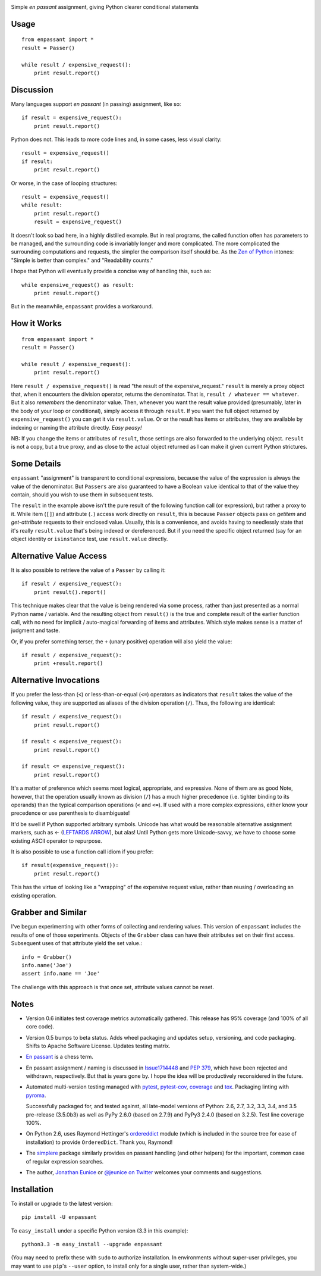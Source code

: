 | |version| |downloads| |supported-versions| |supported-implementations| |wheel| |coverage|

.. |version| image:: http://img.shields.io/pypi/v/enpassant.svg?style=flat
    :alt: PyPI Package latest release
    :target: https://pypi.python.org/pypi/enpassant

.. |downloads| image:: http://img.shields.io/pypi/dm/enpassant.svg?style=flat
    :alt: PyPI Package monthly downloads
    :target: https://pypi.python.org/pypi/enpassant

.. |supported-versions| image:: https://pypip.in/py_versions/enpassant/badge.png?style=flat
    :alt: Supported versions
    :target: https://pypi.python.org/pypi/enpassant

.. |supported-implementations| image:: https://pypip.in/implementation/enpassant/badge.png?style=flat
    :alt: Supported implementations
    :target: https://pypi.python.org/pypi/enpassant

.. |wheel| image:: https://img.shields.io/pypi/wheel/enpassant.svg
    :alt: Wheel packaging support
    :target: https://pypi.python.org/pypi/enpassant

.. |coverage| image:: https://img.shields.io/badge/test_coverage-95%25-blue.svg
    :alt: Test line coverage
    :target: https://pypi.python.org/pypi/enpassant


Simple *en passant* assignment, giving Python clearer conditional statements

Usage
=====

::

    from enpassant import *
    result = Passer()

    while result / expensive_request():
        print result.report()

Discussion
==========

Many languages support *en passant* (in passing) assignment, like so::

    if result = expensive_request():
        print result.report()

Python does not. This leads to more code lines and, in some cases,
less visual
clarity::

    result = expensive_request()
    if result:
        print result.report()

Or worse, in the case of looping structures::

    result = expensive_request()
    while result:
        print result.report()
        result = expensive_request()

It doesn't look so bad here, in a highly distilled example. But in real
programs, the called function often has parameters to be managed, and the
surrounding code is invariably longer and more complicated.
The more
complicated the surrounding computations and requests, the simpler the
comparison itself should be. As the `Zen of Python
<http://www.python.org/dev/peps/pep-0020/>`_ intones: "Simple is better than
complex." and "Readability counts."

I hope that Python
will eventually provide a concise way of handling this, such as::

    while expensive_request() as result:
        print result.report()

But in the meanwhile, ``enpassant`` provides a workaround.

How it Works
============

::

    from enpassant import *
    result = Passer()

    while result / expensive_request():
        print result.report()

Here ``result / expensive_request()`` is read "the result of the
expensive_request." ``result`` is merely a proxy object that, when it
encounters the division operator, returns the denominator. That is, ``result
/ whatever == whatever``. But it also *remembers* the denominator value.
Then, whenever you want the result value provided (presumably, later in the
body of your loop or conditional), simply access it through ``result``. If
you want the full object returned by ``expensive_request()`` you can get it
via ``result.value``. Or or the result has items or attributes, they are
available by indexing or naming the attribute directly. *Easy peasy!*

NB: If you change the items or attributes of ``result``, those settings are
also forwarded to the underlying object. ``result`` is not a copy, but a
true proxy, and as close to the actual object returned as I can make it
given current Python strictures.

Some Details
============

``enpassant`` "assignment" is transparent to conditional expressions,
because the value of the expression is always the value of the denominator.
But ``Passers`` are also guaranteed to have a Boolean value identical to
that of the value they contain, should you wish to use them in subsequent
tests.

The ``result`` in the example above isn't the pure result of the following
function call (or expression), but rather a proxy to it. While item (``[]``)
and attribute (``.``) access work directly on ``result``, this is because
``Passer`` objects pass on *getitem* and *get-attribute* requests to their
enclosed value. Usually, this is a convenience, and avoids having to
needlessly state that it's really ``result.value`` that's being indexed or
dereferenced. But if you need the specific object returned (say for an
object identity or ``isinstance`` test, use ``result.value`` directly.

Alternative Value Access
========================

It is also possible to retrieve the value of a ``Passer`` by calling it::

    if result / expensive_request():
        print result().report()

This technique makes clear that the value is being rendered via some
process, rather than just presented as a normal Python name / variable. And
the resulting object from ``result()`` is the true and complete result of
the earlier function call, with no need for implicit / auto-magical
forwarding of items and attributes. Which style makes sense is a matter of
judgment and taste.

Or, if you prefer something terser, the ``+`` (unary positive) operation
will also yield the value::

    if result / expensive_request():
        print +result.report()

Alternative Invocations
=======================

.. |larrow| unicode:: 0x2190 .. leftwards arrow

If you prefer the less-than (``<``) or less-than-or-equal (``<=``) operators
as indicators that ``result`` takes the value of the following value, they
are supported as aliases of the division operation (``/``). Thus, the
following are identical::

    if result / expensive_request():
        print result.report()

    if result < expensive_request():
        print result.report()

    if result <= expensive_request():
        print result.report()

It's a matter of preference which seems most logical, appropriate, and
expressive.
None of them are as good
Note, however, that the operation usually known as division
(``/``) has a much higher precedence (i.e. tighter binding to its operands)
than the typical comparison operations (``<`` and ``<=``). If used with a
more complex expressions, either know your precedence or use parenthesis to
disambiguate!

It'd be swell if Python supported arbitrary symbols. Unicode has what would
be reasonable alternative assignment markers, such as |larrow| (`LEFTARDS
ARROW <http://www.fileformat.info/info/unicode/char/2190/index.htm>`_), but
alas! Until Python gets more Unicode-savvy, we have to choose some existing
ASCII operator to repurpose.

It is also possible to use a function call idiom if you prefer::

    if result(expensive_request()):
        print result.report()

This has the virtue of looking like a "wrapping" of the expensive
request value, rather than reusing / overloading an existing operation.

Grabber and Similar
===================

I've begun experimenting with other forms of collecting and rendering values.
This version of ``enpassant`` includes the results of one of those experiments.
Objects of the ``Grabber`` class can have their attributes set on their first
access. Subsequent uses of that attribute yield the set value.::

    info = Grabber()
    info.name('Joe')
    assert info.name == 'Joe'

The challenge with this approach is that once set, attribute values cannot be
reset.

Notes
=====

* Version 0.6 initiates test coverage metrics automatically gathered.
  This release has 95% coverage (and 100% of all core code).

* Version 0.5 bumps to beta status. Adds wheel packaging
  and updates setup, versioning, and code packaging.
  Shifts to Apache Software License. Updates testing matrix.

* `En passant <http://en.wikipedia.org/wiki/En_passant>`_ is a chess
  term.

* En passant assignment / naming is discussed in
  `Issue1714448 <http://bugs.python.org/issue1714448>`_
  and `PEP 379 <http://www.python.org/dev/peps/pep-0379/>`_, which have
  been rejected and withdrawn, respectively. But that is years gone
  by. I hope the idea will be productively reconsidered in the future.

* Automated multi-version testing managed with `pytest
  <http://pypi.python.org/pypi/pytest>`_, `pytest-cov
  <http://pypi.python.org/pypi/pytest-cov>`_,
  `coverage <https://pypi.python.org/pypi/coverage/4.0b1>`_
  and `tox
  <http://pypi.python.org/pypi/tox>`_.  
  Packaging linting with `pyroma <https://pypi.python.org/pypi/pyroma>`_.

  Successfully packaged for, and
  tested against, all late-model versions of Python: 2.6, 2.7, 3.2, 3.3,
  3.4, and 3.5 pre-release (3.5.0b3) as well as PyPy 2.6.0 (based on
  2.7.9) and PyPy3 2.4.0 (based on 3.2.5). Test line coverage 100%.

* On Python 2.6, uses Raymond Hettinger's `ordereddict <https://pypi.python.org/pypi/ordereddict>`_
  module (which is included in the source tree for ease of installation)
  to provide ``OrderedDict``. Thank you, Raymond!

* The `simplere <http://pypi.python.org/pypi/simplere>`_
  package similarly provides
  en passant handling (and other helpers) for the important,
  common case of regular expression
  searches.

* The author, `Jonathan Eunice <mailto:jonathan.eunice@gmail.com>`_ or
  `@jeunice on Twitter <http://twitter.com/jeunice>`_
  welcomes your comments and suggestions.

Installation
============

To install or upgrade to the latest version::

    pip install -U enpassant

To ``easy_install`` under a specific Python version (3.3 in this example)::

    python3.3 -m easy_install --upgrade enpassant

(You may need to prefix these with ``sudo`` to authorize
installation. In environments without super-user privileges, you may want to
use ``pip``'s ``--user`` option, to install only for a single user, rather
than system-wide.)
